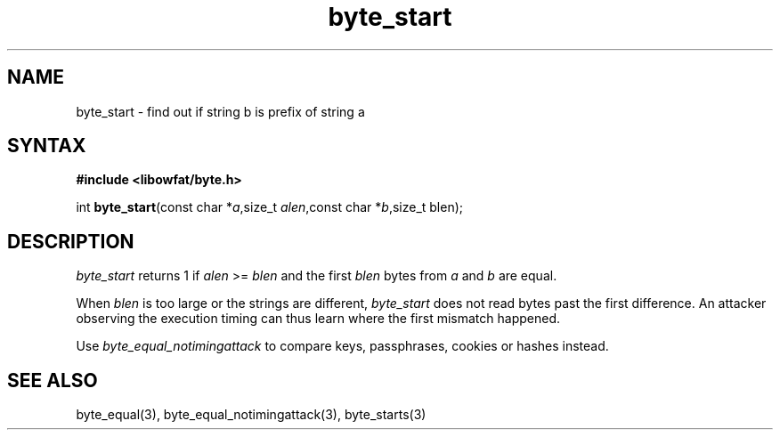 .TH byte_start 3
.SH NAME
byte_start \- find out if string b is prefix of string a
.SH SYNTAX
.B #include <libowfat/byte.h>

int \fBbyte_start\fP(const char *\fIa\fR,size_t \fIalen\fR,const char *\fIb\fR,size_t blen);
.SH DESCRIPTION
\fIbyte_start\fR returns 1 if \fIalen\fR >= \fIblen\fR and the first \fIblen\fR bytes from
\fIa\fR and \fIb\fR are equal.

When \fIblen\fR is too large or the strings are different, \fIbyte_start\fR does not
read bytes past the first difference. An attacker observing the
execution timing can thus learn where the first mismatch happened.

Use \fIbyte_equal_notimingattack\fR to compare keys, passphrases, cookies or
hashes instead.

.SH "SEE ALSO"
byte_equal(3), byte_equal_notimingattack(3), byte_starts(3)
